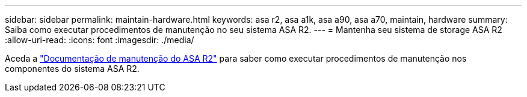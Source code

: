---
sidebar: sidebar 
permalink: maintain-hardware.html 
keywords: asa r2, asa a1k, asa a90, asa a70, maintain, hardware 
summary: Saiba como executar procedimentos de manutenção no seu sistema ASA R2. 
---
= Mantenha seu sistema de storage ASA R2
:allow-uri-read: 
:icons: font
:imagesdir: ./media/


[role="lead"]
Aceda a https://docs.netapp.com/us-en/ontap-systems/asa-r2-landing-maintain/index.html["Documentação de manutenção do ASA R2"^] para saber como executar procedimentos de manutenção nos componentes do sistema ASA R2.
